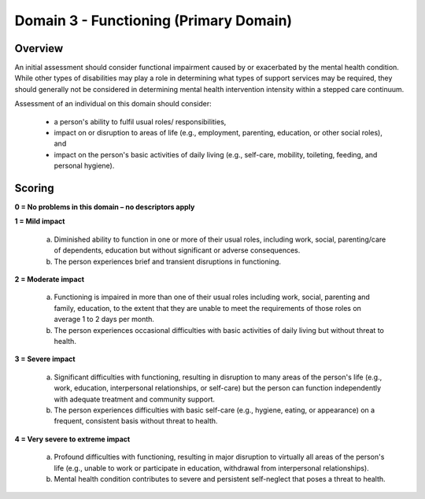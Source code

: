 Domain 3 - Functioning (Primary Domain)
========================================


Overview
---------

An initial assessment should consider functional impairment caused by or exacerbated by the mental health
condition. While other types of disabilities may play a role in determining what types of support services may
be required, they should generally not be considered in determining mental health intervention intensity
within a stepped care continuum.

Assessment of an individual on this domain should consider:

   * a person's ability to fulfil usual roles/ responsibilities,
   * impact on or disruption to areas of life (e.g., employment, parenting, education, or other social roles),
     and
   * impact on the person's basic activities of daily living (e.g., self-care, mobility, toileting, feeding, and personal hygiene).


Scoring
---------

**0 = No problems in this domain – no descriptors apply**

**1 = Mild impact**

   a. Diminished ability to function in one or more of their usual roles, including work, social, parenting/care
      of dependents, education but without significant or adverse consequences.

   b. The person experiences brief and transient disruptions in functioning.

**2 = Moderate impact**

   a. Functioning is impaired in more than one of their usual roles including work, social, parenting and
      family, education, to the extent that they are unable to meet the requirements of those roles on average
      1 to 2 days per month.

   b. The person experiences occasional difficulties with basic activities of daily living but without threat to
      health.

**3 = Severe impact**

   a. Significant difficulties with functioning, resulting in disruption to many areas of the person's life (e.g.,
      work, education, interpersonal relationships, or self-care) but the person can function independently
      with adequate treatment and community support.

   b. The person experiences difficulties with basic self-care (e.g., hygiene, eating, or appearance) on a
      frequent, consistent basis without threat to health.

**4 = Very severe to extreme impact**

   a. Profound difficulties with functioning, resulting in major disruption to virtually all areas of the person's
      life (e.g., unable to work or participate in education, withdrawal from interpersonal relationships).

   b. Mental health condition contributes to severe and persistent self-neglect that poses a threat to health.
